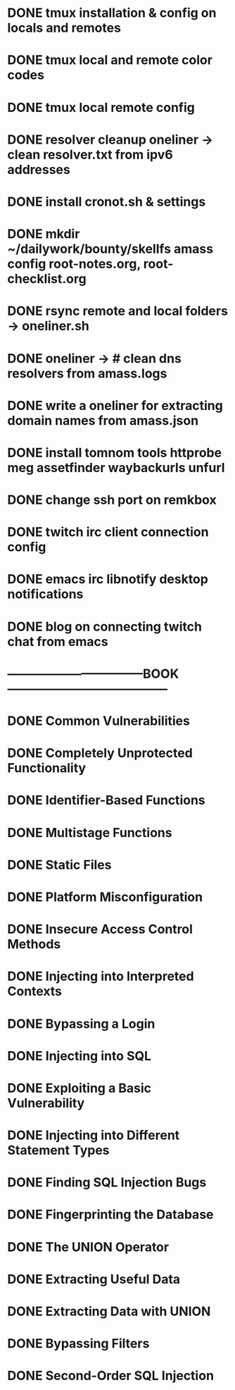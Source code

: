 * DONE tmux installation & config on locals and remotes 
* DONE tmux local and remote color codes
* DONE tmux local remote config
* DONE resolver cleanup oneliner ->  clean resolver.txt from ipv6 addresses
* DONE install cronot.sh & settings
* DONE mkdir ~/dailywork/bounty/skellfs amass config root-notes.org, root-checklist.org
* DONE rsync remote and local folders -> oneliner.sh
* DONE oneliner -> # clean dns resolvers from amass.logs 
* DONE write a oneliner for extracting domain names from amass.json
* DONE install tomnom tools httprobe meg assetfinder waybackurls unfurl
* DONE change ssh port on remkbox
* DONE twitch irc client connection config
* DONE emacs irc libnotify desktop notifications
* DONE blog on connecting twitch chat from emacs
* ---------------------------------BOOK---------------------------------------
* DONE Common Vulnerabilities 
* DONE Completely Unprotected Functionality
* DONE Identifier-Based Functions
* DONE Multistage Functions
* DONE Static Files
* DONE Platform Misconfiguration
* DONE Insecure Access Control Methods
* DONE Injecting into Interpreted Contexts 
* DONE Bypassing a Login
* DONE Injecting into SQL
* DONE Exploiting a Basic Vulnerability
* DONE Injecting into Different Statement Types
* DONE Finding SQL Injection Bugs
* DONE Fingerprinting the Database
* DONE The UNION Operator
* DONE Extracting Useful Data
* DONE Extracting Data with UNION
* DONE Bypassing Filters
* DONE Second-Order SQL Injection
